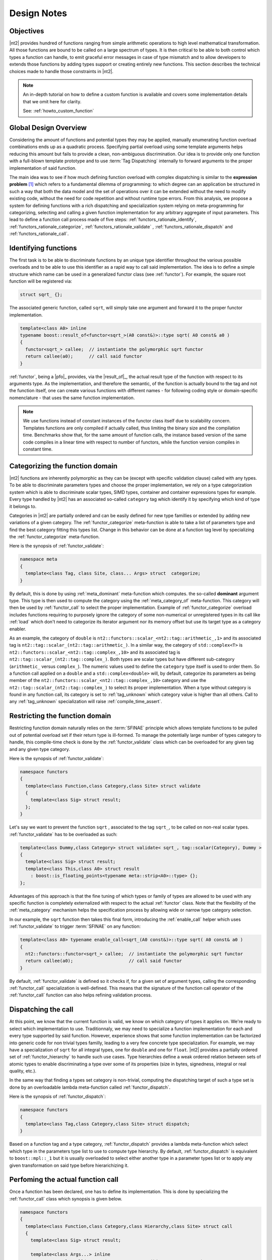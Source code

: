 .. _functors_rationale:

Design Notes
============

Objectives
^^^^^^^^^^
|nt2| provides hundred of functions ranging from simple arithmetic operations to
high level mathematical transformation. All those functions are bound to be called
on a large spectrum of types. It is then critical to be able to both control which
types a function can handle, to emit graceful error messages in case of type mismatch
and to allow developers to extends those functions by adding types support or
creating entirely new functions. This section describes the technical choices made
to handle those constraints in |nt2|.

.. note::
  An in-depth tutorial on how to define a custom function is available and covers
  some implementation details that we omit here for clarity.

  See: :ref:`howto_custom_function`

Global Design Overview
^^^^^^^^^^^^^^^^^^^^^^
Considering the amount of functions and potential types they may be applied,
manually enumerating function overload combinations ends up as a quadratic process.
Specifying partial overload using some template arguments helps reducing this amount
but fails to provide a clean, non-ambiguous discrimination. Our idea is to provide
only one function with a full-blown template prototype and to use :term:`Tag Dispatching`
internally to forward arguments to the proper implementation of said function.

The main idea was to see if how much defining function overload with complex
dispatching is similar to the **expression problem** [#]_ which refers to a
fundamental dilemma of programming: to which degree can an application be structured
in such a way that both the data model and the set of operations over it can be
extended without the need to modify existing code, without the need for code
repetition and without runtime type errors. From this analysis, we propose a system
for defining functions with a rich dispatching and specialization system relying on
meta-programming for categorizing, selecting and calling a given function
implementation for any arbitrary aggregate of input parameters. This lead to define
a function call process made of five steps: :ref:`functors_rationale_identify`,
:ref:`functors_rationale_categorize`, :ref:`functors_rationale_validate` ,
:ref:`functors_rationale_dispatch` and :ref:`functors_rationale_call`.

.. _functors_rationale_identify:

Identifying functions
^^^^^^^^^^^^^^^^^^^^^
The first task is to be able to discriminate functions by an unique type identifier
throughout the various possible overloads and to be able to use this identifier as
a rapid way to call said implementation. The idea is to define a simple structure
which name can be used in a generalized functor class (see :ref:`functor`). For
example, the square root function will be registered via:

.. code-block:: cpp

  struct sqrt_ {};

The associated generic function, called ``sqrt``, will simply take one argument
and forward it to the proper functor implementation.

.. code-block:: cpp

  template<class A0> inline
  typename boost::result_of<functor<sqrt_>(A0 const&)>::type sqrt( A0 const& a0 )
  {
    functor<sqrt_> callee;  // instantiate the polymorphic sqrt functor
    return callee(a0);      // call said functor
  }

:ref:`functor`, being a |pfo|_ provides, via the |result_of|_, the actual result
type of the function with respect to its arguments type. As the implementation,
and therefore the semantic, of the function is actually bound to the tag and not
the function itself, one can create various functions with different  names - for
following coding style or domain-specific nomenclature - that uses the same function
implementation.

.. note::
  We use functions instead of constant instances of the functor class itself due
  to scalability concern. Templates functions are only compiled if actually called,
  thus limiting the binary size and the compilation time. Benchmarks show that,
  for the same amount of function calls, the instance based version of the same
  code compiles in a linear time with respect to number of functors, while the
  function version compiles in constant time.

.. _functors_rationale_categorize:

Categorizing the function domain
^^^^^^^^^^^^^^^^^^^^^^^^^^^^^^^^
|nt2| functions are inherently polymorphic as they can be (except with specific
validation clause) called with any types. To be able to discriminate parameters
types and choose the proper implementation, we rely on a type categorization
system which is able to discriminate scalar types, SIMD types, container and container
expressions types for example. Every type handled by |nt2| has an associated so-called
``category`` tag which identify it by specifying which kind of type it belongs to.

Categories in |nt2| are partially ordered and can be easily defined for new type
famillies or extended by adding new variations of a given category. The :ref:`functor_categorize`
meta-function is able to take a list of parameters type and find the best category
fitting this types list. Change in this behavior can be done at a function tag level
by specializing the :ref:`functor_categorize` meta-function.

Here is the synopsis of :ref:`functor_validate`:

.. code-block:: cpp

  namespace meta
  {
    template<class Tag, class Site, class... Args> struct  categorize;
  }

By default, this is done by using :ref:`meta_dominant` meta-function which computes.
the so-called **dominant** argument type. This type is then used to compute the category
using the :ref:`meta_category_of` meta-function. This category will then be used
by :ref:`functor_call` to select the proper implementation. Example of :ref:`functor_categorize`
overload includes functions requiring to purposely ignore the category of some
non-numerical or unregistered types in its call like :ref:`load` which don't need
to categorize its iterator argument nor its memory offset but use its target type as a category enabler.

As an example, the category of ``double`` is ``nt2::functors::scalar_<nt2::tag::arithmetic_,1>``
and its associated tag is ``nt2::tag::scalar_(nt2::tag::arithmetic_)``. In a similar way,
the category of ``std::complex<T>`` is ``nt2::functors::scalar_<nt2::tag::complex_,10>``
and its associated tag is ``nt2::tag::scalar_(nt2::tag::complex_)``. Both types
are scalar types but have different sub-category (``arithmetic_`` versus ``complex_``).
The numeric values used to define the ``category`` type itself is used to order
them. So a function call applied on a ``double`` and a ``std::complex<double>``
will, by default, categorize its parameters as being member of the ``nt2::functors::scalar_<nt2::tag::complex_,10>``
category and use the ``nt2::tag::scalar_(nt2::tag::complex_)`` to select its
proper implementation. When a type without category is found in any function call,
its category is set to :ref:`tag_unknown` which category value is higher than all
others. Call to any :ref:`tag_unknown` specialization will raise :ref:`compile_time_assert`.

.. _functors_rationale_validate:

Restricting the function domain
^^^^^^^^^^^^^^^^^^^^^^^^^^^^^^^

Restricting function domain naturally relies on the :term:`SFINAE` principle which
allows template functions to be pulled out of potential overload set if their return
type is ill-formed. To manage the potentially large number of types category to
handle, this compile-time check is done by the :ref:`functor_validate` class which
can be overloaded for any given tag and any given type category.

Here is the synopsis of :ref:`functor_validate`:

.. code-block:: cpp

  namespace functors
  {
    template<class Function,class Category,class Site> struct validate
    {
      template<class Sig> struct result;
    };
  }

Let's say we want to prevent the function ``sqrt`` , associated to the tag ``sqrt_``,
to be called on non-real scalar types. :ref:`functor_validate` has to be overloaded as such:

.. code-block:: cpp

  template<class Dummy,class Category> struct validate< sqrt_, tag::scalar(Category), Dummy >
  {
    template<class Sig> struct result;
    template<class This,class A0> struct result 
      : boost::is_floating_points<typename meta::strip<A0>::type> {};
  };

Advantages of this approach is that the fine tuning of which types or family of
types are allowed to be used with any specific function is completely externalized
with respect to the actual :ref:`functor` class. Note that the flexibility of the
:ref:`meta_category` mechanism helps the specification process by allowing wide
or narrow type category selection.

In our example, the ``sqrt`` function then takes this final form, introducing the
:ref:`enable_call` helper which uses :ref:`functor_validate` to trigger :term:`SFINAE`
on any function:

.. code-block:: cpp

  template<class A0> typename enable_call<sqrt_(A0 const&)>::type sqrt( A0 const& a0 )
  {
    nt2::functors::functor<sqrt_> callee;  // instantiate the polymorphic sqrt functor
    return callee(a0);                     // call said functor
  }

By default, :ref:`functor_validate` is defined so it checks if, for a given set
of argument types, calling the corresponding :ref:`functor_call` specialization
is well-defined. This means that the signature of the function call operator of
the :ref:`functor_call` function can also helps refining validation process.

.. _functors_rationale_dispatch:

Dispatching the call
^^^^^^^^^^^^^^^^^^^^
At this point, we know that the current function is valid, we know on which category
of types it applies on. We're ready to select which implementation to use. Traditionnaly,
we may need to specialize a function implementation for each and every type supported
by said function. However, experience shows that some function implementation can
be factorized into generic code for non trivial types familly, leading to a very
few concrete type specialization. For example, we may have a specialization of
``sqrt`` for all integral types, one for ``double`` and one for ``float``.
|nt2| provides a partially ordered set of :ref:`functor_hierarchy` to handle such
use cases. Type hierarchies define a weak ordered relation between sets of atomic
types to enable  discriminating a type over some of its properties (size in bytes,
signedness, integral or real quality, etc.).

In the same way that finding a types set category is non-trivial, computing the
dispatching target of such a type set is done by an overloadable lambda meta-function
called :ref:`functor_dispatch`.

Here is the synopsis of :ref:`functor_dispatch`:

.. code-block:: cpp

  namespace functors
  {
    template<class Tag,class Category,class Site> struct dispatch;
  }

Based on a function tag and a type category, :ref:`functor_dispatch` provides
a lambda meta-function which select which type in the parameters type list to
use to compute type hierarchy. By default, :ref:`functor_dispatch` is equivalent
to ``boost::mpl::_1`` but it is usually overloaded to select either another
type in a parameter types list or to apply any given transformation on said type
before hierarichizing it.

.. _functors_rationale_call:

Perfoming the actual function call
^^^^^^^^^^^^^^^^^^^^^^^^^^^^^^^^^^
Once a function has been declared, one has to define its implementation. This is
done by specializing the :ref:`functor_call` class which synopsis is given below.

.. code-block:: cpp

    namespace functors
    {
      template<class Function,class Category,class Hierarchy,class Site> struct call
      {
        template<class Sig> struct result;

        template<class Args...> inline
        typename result<call(Args...)>::type operator()( Args... const& ) const;
      };
    }

:ref:`functor_call` is a simple |pfo|_ itself which goal is to externalize the
various specializations of any given function with respect to its arguments type
category, hierarchy and execution site.

As an example, here is a possible implementation of ``sqrt`` for any arithmetic scalar type.

.. code-block:: cpp

    template<class Site> struct call<sqrt_, tag::scalar(tag::arithmetic), fundamental_, Site>
    {
      template<class Sig> struct result;
      template<class This,class A>
      struct result<This(A)> : meta::as_real<typename meta::strip<A>::type> {};

      NT2_FUNCTOR_CALL(1)
      {
        typedef typename NT2_CALL_RETURN_TYPE(1)::type type;
        return std::sqrt(type(a0));
      }
    };

The :ref:`functor` system behaves by default so everything is intuitively valdiated
and dispatched to the proper :ref:`functor_call` specialization. Contributor work
is mainly to provide :ref:`functor_call` specialization of a given function for
a specific type set or architecture. As an example, one may want to use ``::sqrtf``
on ``float`` instead of ``std::sqrt``. This is done trivially by defining such a
:ref:`functor_call` overload.

.. code-block:: cpp

    template<class Site> struct call<sqrt_, tag::scalar(tag::arithmetic), float, Site>
    {
      template<class Sig> struct result;
      template<class This,class A> struct result<This(A)> : meta::strip<A> {};

      NT2_FUNCTOR_CALL(1)
      {
        return ::sqrtf(a0);
      }
    };

Now, calling ``sqrt`` on float will found out that dispatching on ``float`` is
preferred to dispatching on the broader ``fundamental_`` hierarchy and thus
select the proper specialization. Any number of such specializations, being narrow
or broad, can be added through this system.

------------

.. [#] Mads Torgersen, `The Expression Problem Revisited <http://www.daimi.au.dk/~madst/ecoop04/main.pdf>`_

